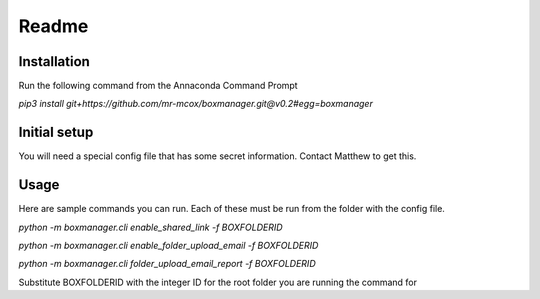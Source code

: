 Readme
*******

Installation
=============
Run the following command from the Annaconda Command Prompt

*pip3 install git+https://github.com/mr-mcox/boxmanager.git@v0.2#egg=boxmanager*

Initial setup
=============
You will need a special config file that has some secret information. Contact Matthew to get this.

Usage
======
Here are sample commands you can run. Each of these must be run from the folder with the config file.

*python -m boxmanager.cli enable_shared_link -f BOXFOLDERID*

*python -m boxmanager.cli enable_folder_upload_email -f BOXFOLDERID*

*python -m boxmanager.cli folder_upload_email_report -f BOXFOLDERID*

Substitute BOXFOLDERID with the integer ID for the root folder you are running the command for